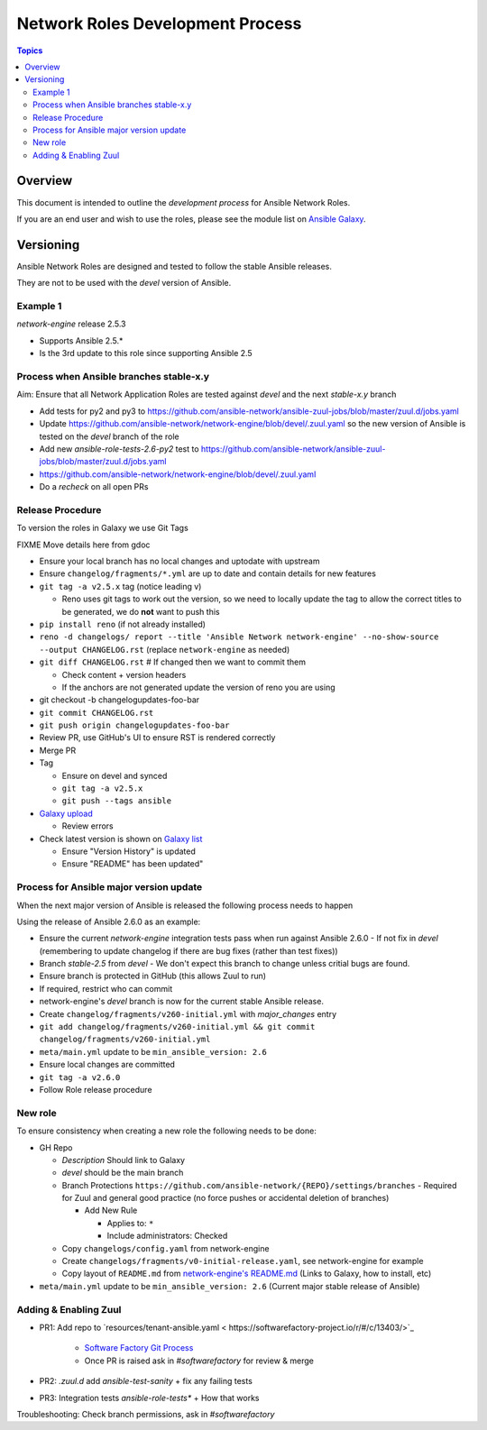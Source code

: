 ********************************
Network Roles Development Process
********************************

.. contents:: Topics

Overview
========

This document is intended to outline the *development process* for Ansible Network Roles.

If you are an end user and wish to use the roles, please see the module list on `Ansible Galaxy <https://galaxy.ansible.com/ansible-network/>`_.



Versioning
==========

Ansible Network Roles are designed and tested to follow the stable Ansible releases.

They are not to be used with the `devel` version of Ansible.

Example 1
---------

`network-engine` release 2.5.3

* Supports Ansible 2.5.*
* Is the 3rd update to this role since supporting Ansible 2.5

Process when Ansible branches stable-x.y
----------------------------------------

Aim: Ensure that all Network Application Roles are tested against `devel` and the next `stable-x.y` branch

* Add tests for py2 and py3 to https://github.com/ansible-network/ansible-zuul-jobs/blob/master/zuul.d/jobs.yaml
* Update https://github.com/ansible-network/network-engine/blob/devel/.zuul.yaml so the new version of Ansible is tested on the `devel` branch of the role

* Add new `ansible-role-tests-2.6-py2` test to https://github.com/ansible-network/ansible-zuul-jobs/blob/master/zuul.d/jobs.yaml
* https://github.com/ansible-network/network-engine/blob/devel/.zuul.yaml
* Do a `recheck` on all open PRs

Release Procedure
-----------------

To version the roles in Galaxy we use Git Tags

FIXME Move details here from gdoc

* Ensure your local branch has no local changes and uptodate with upstream
* Ensure ``changelog/fragments/*.yml`` are up to date and contain details for new features
* ``git tag -a v2.5.x`` tag (notice leading v)

  * Reno uses git tags to work out the version, so we need to locally update the tag to allow the correct titles to be generated, we do **not** want to push this

* ``pip install reno`` (if not already installed)
* ``reno -d changelogs/ report --title 'Ansible Network network-engine' --no-show-source --output CHANGELOG.rst`` (replace ``network-engine`` as needed)
* ``git diff CHANGELOG.rst`` # If changed then we want to commit them

  * Check content + version headers
  * If the anchors are not generated update the version of reno you are using
 
* git checkout -b changelogupdates-foo-bar
* ``git commit CHANGELOG.rst``
* ``git push origin changelogupdates-foo-bar``
* Review PR, use GitHub's UI to ensure RST is rendered correctly
* Merge PR
* Tag

  * Ensure on devel and synced
  * ``git tag -a v2.5.x``
  * ``git push --tags ansible``

* `Galaxy upload <vhttps://galaxy.ansible.com/my-imports?namespace=ansible-network&selected=265187&page_size=10>`_

  * Review errors

* Check latest version is shown on `Galaxy list <https://galaxy.ansible.com/ansible-network>`_

  * Ensure "Version History" is updated
  * Ensure "README" has been updated"




Process for Ansible major version update
----------------------------------------

When the next major version of Ansible is released the following process needs to happen

Using the release of Ansible 2.6.0 as an example:

* Ensure the current `network-engine` integration tests pass when run against Ansible 2.6.0 - If not fix in `devel` (remembering to update changelog if there are bug fixes (rather than test fixes))
* Branch `stable-2.5` from `devel` - We don't expect this branch to change unless critial bugs are found.
* Ensure branch is protected in GitHub (this allows Zuul to run)
* If required, restrict who can commit
* network-engine's `devel` branch is now for the current stable Ansible release. 
* Create ``changelog/fragments/v260-initial.yml`` with `major_changes` entry
* ``git add changelog/fragments/v260-initial.yml && git commit changelog/fragments/v260-initial.yml``
* ``meta/main.yml`` update to be ``min_ansible_version: 2.6``
* Ensure local changes are committed
* ``git tag -a v2.6.0``
* Follow Role release procedure


New role
--------

To ensure consistency when creating a new role the following needs to be done:

* GH Repo

  * `Description` Should link to Galaxy
  * `devel` should be the main branch
  * Branch Protections ``https://github.com/ansible-network/{REPO}/settings/branches`` - Required for Zuul and general good practice (no force pushes or accidental deletion of branches)
  
    * Add New Rule

      * Applies to: ``*``
      * Include administrators: Checked
    
  * Copy ``changelogs/config.yaml`` from network-engine
  * Create ``changelogs/fragments/v0-initial-release.yaml``, see network-engine for example
  * Copy layout of ``README.md`` from `network-engine's README.md <https://github.com/ansible-network/network-engine/blob/devel/README.md>`_ (Links to Galaxy, how to install, etc)
* ``meta/main.yml`` update to be ``min_ansible_version: 2.6`` (Current major stable release of Ansible)



Adding & Enabling Zuul
-----------------------


* PR1: Add repo to  `resources/tenant-ansible.yaml < https://softwarefactory-project.io/r/#/c/13403/>`_

   * `Software Factory Git Process <https://review.rdoproject.org/docs/user/short_git.html>`_
   * Once PR is raised ask in `#softwarefactory` for review & merge

* PR2: `.zuul.d` add `ansible-test-sanity` + fix any failing tests
* PR3: Integration tests `ansible-role-tests*` + How that works

Troubleshooting: Check branch permissions, ask in `#softwarefactory`
